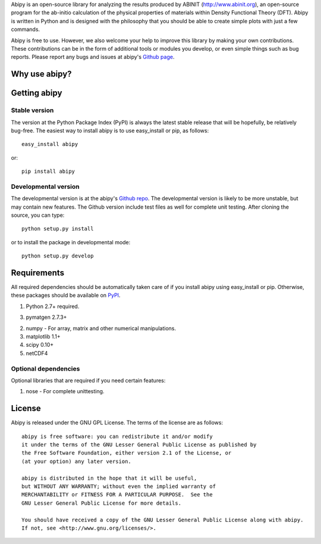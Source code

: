 
Abipy is an open-source library for analyzing the results produced by ABINIT (http://www.abinit.org), 
an open-source program for the ab-initio calculation of the physical properties of materials within Density Functional Theory (DFT).
Abipy is written in Python and is designed with the philosophy that you should be able to create simple plots with just a few commands.

Abipy is free to use. However, we also welcome your help to improve this library by making your own contributions.  
These contributions can be in the form of additional tools or modules you develop, or even simple things such as bug reports. 
Please report any bugs and issues at abipy's `Github page <https://github.com/gmatteo/abipy>`_. 

Why use abipy?
==============

Getting abipy
=============

Stable version
--------------

The version at the Python Package Index (PyPI) is always the latest stable
release that will be hopefully, be relatively bug-free. 
The easiest way to install abipy is to use easy_install or pip, as follows::

    easy_install abipy

or::

    pip install abipy

Developmental version
---------------------

The developmental version is at the abipy's `Github repo <https://github.com/gmatteo/abipy>`_. 
The developmental version is likely to be more unstable, but may contain new features. 
The Github version include test files as well for complete unit testing. 
After cloning the source, you can type::

    python setup.py install

or to install the package in developmental mode::

    python setup.py develop

Requirements
============

All required dependencies should be automatically taken care of if you
install abipy using easy_install or pip. 
Otherwise, these packages should be available on `PyPI <http://pypi.python.org>`_.

1. Python 2.7+ required. 

3. pymatgen 2.7.3+

2. numpy - For array, matrix and other numerical manipulations. 

3. matplotlib 1.1+

4. scipy 0.10+

5. netCDF4

Optional dependencies
---------------------

Optional libraries that are required if you need certain features:

1. nose - For complete unittesting.

License
=======

Abipy is released under the GNU GPL License. The terms of the license are as follows::

    abipy is free software: you can redistribute it and/or modify
    it under the terms of the GNU Lesser General Public License as published by
    the Free Software Foundation, either version 2.1 of the License, or
    (at your option) any later version.

    abipy is distributed in the hope that it will be useful,
    but WITHOUT ANY WARRANTY; without even the implied warranty of
    MERCHANTABILITY or FITNESS FOR A PARTICULAR PURPOSE.  See the
    GNU Lesser General Public License for more details.

    You should have received a copy of the GNU Lesser General Public License along with abipy.  
    If not, see <http://www.gnu.org/licenses/>.
